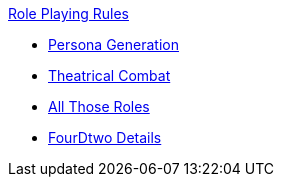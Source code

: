 .xref:An_index_role_playing.adoc[Role Playing Rules]
* xref:CH_Role_Persona_Generation.adoc[Persona Generation]
* xref:CH26_Theatrical_Combat.adoc[Theatrical Combat]
* xref:CH_role_rules.adoc[All Those Roles]
* xref:CH26_Fourdeetwo.adoc[FourDtwo Details]

